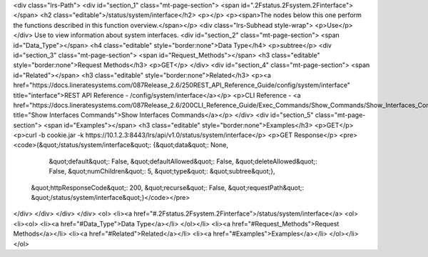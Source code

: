 <div class="lrs-Path">
<div id="section_1" class="mt-page-section">
<span id=".2Fstatus.2Fsystem.2Finterface"></span>
<h2 class="editable">/status/system/interface</h2>
<p></p>
<p><span>The nodes below this one perform the functions described in this function overview.</span></p>
<div class="lrs-Subhead style-wrap">
<p>Use</p>
</div>
Use to view information about system interfaces.
<div id="section_2" class="mt-page-section">
<span id="Data_Type"></span>
<h4 class="editable" style="border:none">Data Type</h4>
<p>subtree</p>
<div id="section_3" class="mt-page-section">
<span id="Request_Methods"></span>
<h3 class="editable" style="border:none">Request Methods</h3>
<p>GET</p>
</div>
<div id="section_4" class="mt-page-section">
<span id="Related"></span>
<h3 class="editable" style="border:none">Related</h3>
<p><a href="https://docs.lineratesystems.com/087Release_2.6/250REST_API_Reference_Guide/config/system/interface" title="interface">REST API Reference - /config/system/interface</a></p>
<p>CLI Reference - <a href="https://docs.lineratesystems.com/087Release_2.6/200CLI_Reference_Guide/Exec_Commands/Show_Commands/Show_Interfaces_Commands" title="Show Interfaces Commands">Show Interfaces Commands</a></p>
</div>
<div id="section_5" class="mt-page-section">
<span id="Examples"></span>
<h3 class="editable" style="border:none">Examples</h3>
<p>GET</p>
<p>curl -b cookie.jar -k https://10.1.2.3:8443/lrs/api/v1.0/status/system/interface</p>
<p>GET Response</p>
<pre><code>{&quot;/status/system/interface&quot;: {&quot;data&quot;: None,
                               &quot;default&quot;: False,
                               &quot;defaultAllowed&quot;: False,
                               &quot;deleteAllowed&quot;: False,
                               &quot;numChildren&quot;: 5,
                               &quot;type&quot;: &quot;subtree&quot;},
 &quot;httpResponseCode&quot;: 200,
 &quot;recurse&quot;: False,
 &quot;requestPath&quot;: &quot;/status/system/interface&quot;}</code></pre>
</div>
</div>
</div>
</div>
<ol>
<li><a href="#.2Fstatus.2Fsystem.2Finterface">/status/system/interface</a>
<ol>
<li><ol>
<li><a href="#Data_Type">Data Type</a></li>
</ol></li>
<li><a href="#Request_Methods">Request Methods</a></li>
<li><a href="#Related">Related</a></li>
<li><a href="#Examples">Examples</a></li>
</ol></li>
</ol>
